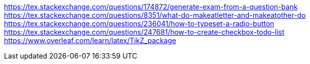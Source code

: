 https://tex.stackexchange.com/questions/174872/generate-exam-from-a-question-bank
https://tex.stackexchange.com/questions/8351/what-do-makeatletter-and-makeatother-do
https://tex.stackexchange.com/questions/236041/how-to-typeset-a-radio-button
https://tex.stackexchange.com/questions/247681/how-to-create-checkbox-todo-list
https://www.overleaf.com/learn/latex/TikZ_package
